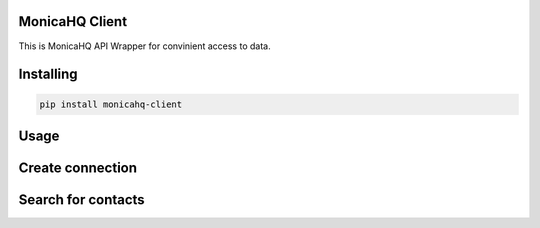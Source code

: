 

MonicaHQ Client
===============
This is MonicaHQ API Wrapper for convinient access to data.

Installing
============

.. code-block:: bash

    pip install monicahq-client

Usage
=====

Create connection
=================
.. code-block:: python
    from Session import Session
    from Client import Client
    session = Session("monicahq.com", "API_TOKEN")
    c = Client(session)

Search for contacts
===================
.. code-block:: python
    data = c.search_contacts()
    for contact in data['data']:
        print(contact['complete_name'])

